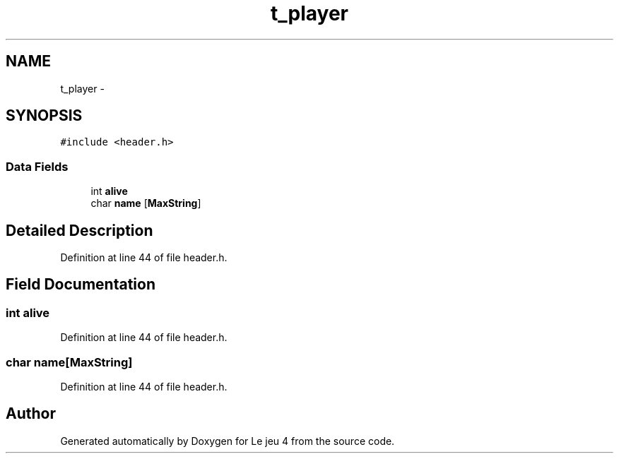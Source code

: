 .TH "t_player" 3 "Tue Jan 6 2015" "Version v1.1 Ncurses" "Le jeu 4" \" -*- nroff -*-
.ad l
.nh
.SH NAME
t_player \- 
.SH SYNOPSIS
.br
.PP
.PP
\fC#include <header\&.h>\fP
.SS "Data Fields"

.in +1c
.ti -1c
.RI "int \fBalive\fP"
.br
.ti -1c
.RI "char \fBname\fP [\fBMaxString\fP]"
.br
.in -1c
.SH "Detailed Description"
.PP 
Definition at line 44 of file header\&.h\&.
.SH "Field Documentation"
.PP 
.SS "int alive"

.PP
Definition at line 44 of file header\&.h\&.
.SS "char name[\fBMaxString\fP]"

.PP
Definition at line 44 of file header\&.h\&.

.SH "Author"
.PP 
Generated automatically by Doxygen for Le jeu 4 from the source code\&.

